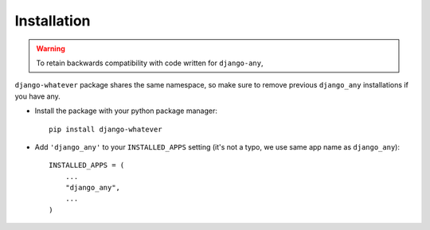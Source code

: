 Installation
============

.. warning::  To retain backwards compatibility with code written for ``django-any``,
``django-whatever`` package shares the same namespace, so make sure to remove previous ``django_any``
installations if you have any.

* Install the package with your python package manager::

    pip install django-whatever

* Add ``'django_any'`` to your ``INSTALLED_APPS`` setting (it's not a typo, we use same app name as ``django_any``)::

    INSTALLED_APPS = (
        ...
        "django_any",
        ...
    )

